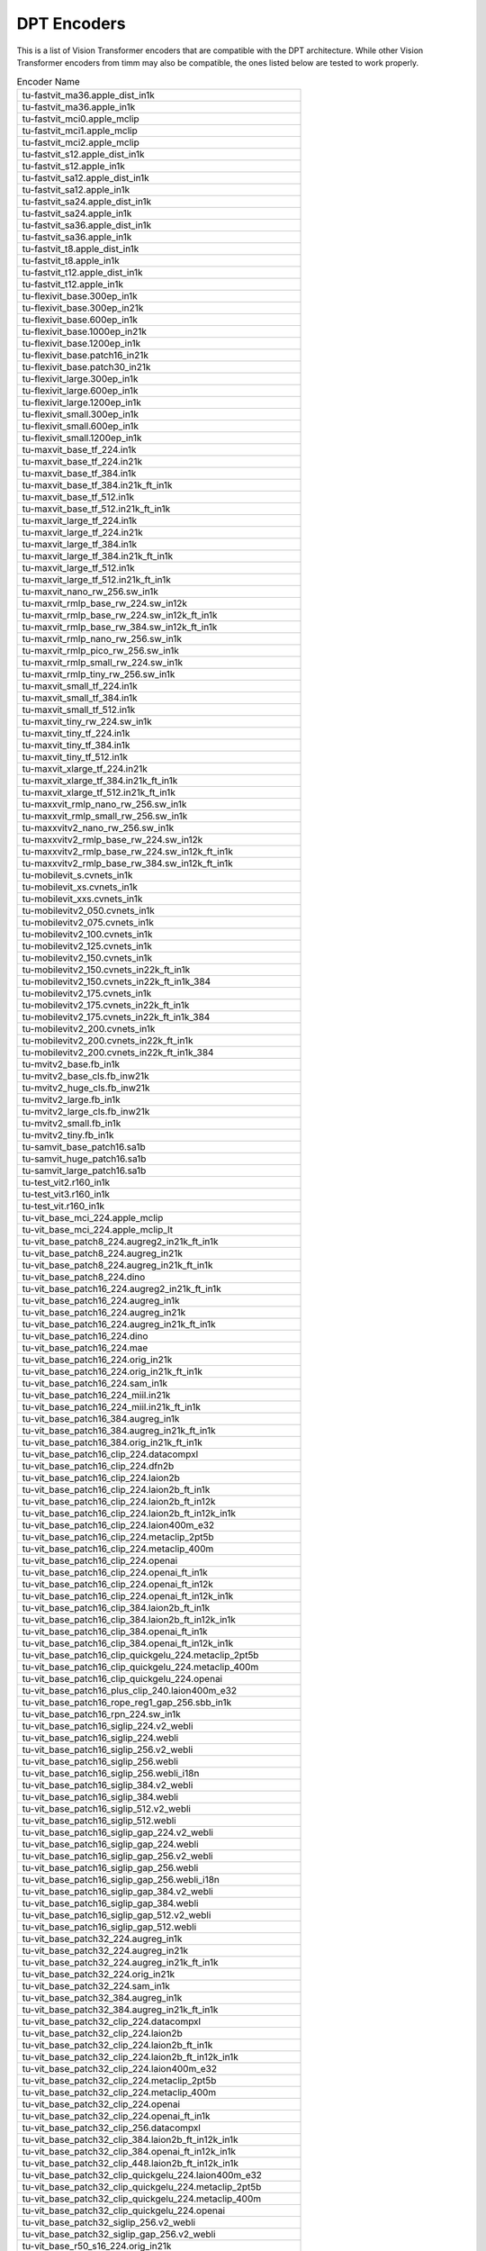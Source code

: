 .. _dpt-encoders:

DPT Encoders
============

This is a list of Vision Transformer encoders that are compatible with the DPT architecture.
While other Vision Transformer encoders from timm may also be compatible, the ones listed below are tested to work properly.

.. list-table:: Encoder Name
   :widths: 100
   :header-rows: 0

   * - tu-fastvit_ma36.apple_dist_in1k
   * - tu-fastvit_ma36.apple_in1k
   * - tu-fastvit_mci0.apple_mclip
   * - tu-fastvit_mci1.apple_mclip
   * - tu-fastvit_mci2.apple_mclip
   * - tu-fastvit_s12.apple_dist_in1k
   * - tu-fastvit_s12.apple_in1k
   * - tu-fastvit_sa12.apple_dist_in1k
   * - tu-fastvit_sa12.apple_in1k
   * - tu-fastvit_sa24.apple_dist_in1k
   * - tu-fastvit_sa24.apple_in1k
   * - tu-fastvit_sa36.apple_dist_in1k
   * - tu-fastvit_sa36.apple_in1k
   * - tu-fastvit_t8.apple_dist_in1k
   * - tu-fastvit_t8.apple_in1k
   * - tu-fastvit_t12.apple_dist_in1k
   * - tu-fastvit_t12.apple_in1k
   * - tu-flexivit_base.300ep_in1k
   * - tu-flexivit_base.300ep_in21k
   * - tu-flexivit_base.600ep_in1k
   * - tu-flexivit_base.1000ep_in21k
   * - tu-flexivit_base.1200ep_in1k
   * - tu-flexivit_base.patch16_in21k
   * - tu-flexivit_base.patch30_in21k
   * - tu-flexivit_large.300ep_in1k
   * - tu-flexivit_large.600ep_in1k
   * - tu-flexivit_large.1200ep_in1k
   * - tu-flexivit_small.300ep_in1k
   * - tu-flexivit_small.600ep_in1k
   * - tu-flexivit_small.1200ep_in1k
   * - tu-maxvit_base_tf_224.in1k
   * - tu-maxvit_base_tf_224.in21k
   * - tu-maxvit_base_tf_384.in1k
   * - tu-maxvit_base_tf_384.in21k_ft_in1k
   * - tu-maxvit_base_tf_512.in1k
   * - tu-maxvit_base_tf_512.in21k_ft_in1k
   * - tu-maxvit_large_tf_224.in1k
   * - tu-maxvit_large_tf_224.in21k
   * - tu-maxvit_large_tf_384.in1k
   * - tu-maxvit_large_tf_384.in21k_ft_in1k
   * - tu-maxvit_large_tf_512.in1k
   * - tu-maxvit_large_tf_512.in21k_ft_in1k
   * - tu-maxvit_nano_rw_256.sw_in1k
   * - tu-maxvit_rmlp_base_rw_224.sw_in12k
   * - tu-maxvit_rmlp_base_rw_224.sw_in12k_ft_in1k
   * - tu-maxvit_rmlp_base_rw_384.sw_in12k_ft_in1k
   * - tu-maxvit_rmlp_nano_rw_256.sw_in1k
   * - tu-maxvit_rmlp_pico_rw_256.sw_in1k
   * - tu-maxvit_rmlp_small_rw_224.sw_in1k
   * - tu-maxvit_rmlp_tiny_rw_256.sw_in1k
   * - tu-maxvit_small_tf_224.in1k
   * - tu-maxvit_small_tf_384.in1k
   * - tu-maxvit_small_tf_512.in1k
   * - tu-maxvit_tiny_rw_224.sw_in1k
   * - tu-maxvit_tiny_tf_224.in1k
   * - tu-maxvit_tiny_tf_384.in1k
   * - tu-maxvit_tiny_tf_512.in1k
   * - tu-maxvit_xlarge_tf_224.in21k
   * - tu-maxvit_xlarge_tf_384.in21k_ft_in1k
   * - tu-maxvit_xlarge_tf_512.in21k_ft_in1k
   * - tu-maxxvit_rmlp_nano_rw_256.sw_in1k
   * - tu-maxxvit_rmlp_small_rw_256.sw_in1k
   * - tu-maxxvitv2_nano_rw_256.sw_in1k
   * - tu-maxxvitv2_rmlp_base_rw_224.sw_in12k
   * - tu-maxxvitv2_rmlp_base_rw_224.sw_in12k_ft_in1k
   * - tu-maxxvitv2_rmlp_base_rw_384.sw_in12k_ft_in1k
   * - tu-mobilevit_s.cvnets_in1k
   * - tu-mobilevit_xs.cvnets_in1k
   * - tu-mobilevit_xxs.cvnets_in1k
   * - tu-mobilevitv2_050.cvnets_in1k
   * - tu-mobilevitv2_075.cvnets_in1k
   * - tu-mobilevitv2_100.cvnets_in1k
   * - tu-mobilevitv2_125.cvnets_in1k
   * - tu-mobilevitv2_150.cvnets_in1k
   * - tu-mobilevitv2_150.cvnets_in22k_ft_in1k
   * - tu-mobilevitv2_150.cvnets_in22k_ft_in1k_384
   * - tu-mobilevitv2_175.cvnets_in1k
   * - tu-mobilevitv2_175.cvnets_in22k_ft_in1k
   * - tu-mobilevitv2_175.cvnets_in22k_ft_in1k_384
   * - tu-mobilevitv2_200.cvnets_in1k
   * - tu-mobilevitv2_200.cvnets_in22k_ft_in1k
   * - tu-mobilevitv2_200.cvnets_in22k_ft_in1k_384
   * - tu-mvitv2_base.fb_in1k
   * - tu-mvitv2_base_cls.fb_inw21k
   * - tu-mvitv2_huge_cls.fb_inw21k
   * - tu-mvitv2_large.fb_in1k
   * - tu-mvitv2_large_cls.fb_inw21k
   * - tu-mvitv2_small.fb_in1k
   * - tu-mvitv2_tiny.fb_in1k
   * - tu-samvit_base_patch16.sa1b
   * - tu-samvit_huge_patch16.sa1b
   * - tu-samvit_large_patch16.sa1b
   * - tu-test_vit2.r160_in1k
   * - tu-test_vit3.r160_in1k
   * - tu-test_vit.r160_in1k
   * - tu-vit_base_mci_224.apple_mclip
   * - tu-vit_base_mci_224.apple_mclip_lt
   * - tu-vit_base_patch8_224.augreg2_in21k_ft_in1k
   * - tu-vit_base_patch8_224.augreg_in21k
   * - tu-vit_base_patch8_224.augreg_in21k_ft_in1k
   * - tu-vit_base_patch8_224.dino
   * - tu-vit_base_patch16_224.augreg2_in21k_ft_in1k
   * - tu-vit_base_patch16_224.augreg_in1k
   * - tu-vit_base_patch16_224.augreg_in21k
   * - tu-vit_base_patch16_224.augreg_in21k_ft_in1k
   * - tu-vit_base_patch16_224.dino
   * - tu-vit_base_patch16_224.mae
   * - tu-vit_base_patch16_224.orig_in21k
   * - tu-vit_base_patch16_224.orig_in21k_ft_in1k
   * - tu-vit_base_patch16_224.sam_in1k
   * - tu-vit_base_patch16_224_miil.in21k
   * - tu-vit_base_patch16_224_miil.in21k_ft_in1k
   * - tu-vit_base_patch16_384.augreg_in1k
   * - tu-vit_base_patch16_384.augreg_in21k_ft_in1k
   * - tu-vit_base_patch16_384.orig_in21k_ft_in1k
   * - tu-vit_base_patch16_clip_224.datacompxl
   * - tu-vit_base_patch16_clip_224.dfn2b
   * - tu-vit_base_patch16_clip_224.laion2b
   * - tu-vit_base_patch16_clip_224.laion2b_ft_in1k
   * - tu-vit_base_patch16_clip_224.laion2b_ft_in12k
   * - tu-vit_base_patch16_clip_224.laion2b_ft_in12k_in1k
   * - tu-vit_base_patch16_clip_224.laion400m_e32
   * - tu-vit_base_patch16_clip_224.metaclip_2pt5b
   * - tu-vit_base_patch16_clip_224.metaclip_400m
   * - tu-vit_base_patch16_clip_224.openai
   * - tu-vit_base_patch16_clip_224.openai_ft_in1k
   * - tu-vit_base_patch16_clip_224.openai_ft_in12k
   * - tu-vit_base_patch16_clip_224.openai_ft_in12k_in1k
   * - tu-vit_base_patch16_clip_384.laion2b_ft_in1k
   * - tu-vit_base_patch16_clip_384.laion2b_ft_in12k_in1k
   * - tu-vit_base_patch16_clip_384.openai_ft_in1k
   * - tu-vit_base_patch16_clip_384.openai_ft_in12k_in1k
   * - tu-vit_base_patch16_clip_quickgelu_224.metaclip_2pt5b
   * - tu-vit_base_patch16_clip_quickgelu_224.metaclip_400m
   * - tu-vit_base_patch16_clip_quickgelu_224.openai
   * - tu-vit_base_patch16_plus_clip_240.laion400m_e32
   * - tu-vit_base_patch16_rope_reg1_gap_256.sbb_in1k
   * - tu-vit_base_patch16_rpn_224.sw_in1k
   * - tu-vit_base_patch16_siglip_224.v2_webli
   * - tu-vit_base_patch16_siglip_224.webli
   * - tu-vit_base_patch16_siglip_256.v2_webli
   * - tu-vit_base_patch16_siglip_256.webli
   * - tu-vit_base_patch16_siglip_256.webli_i18n
   * - tu-vit_base_patch16_siglip_384.v2_webli
   * - tu-vit_base_patch16_siglip_384.webli
   * - tu-vit_base_patch16_siglip_512.v2_webli
   * - tu-vit_base_patch16_siglip_512.webli
   * - tu-vit_base_patch16_siglip_gap_224.v2_webli
   * - tu-vit_base_patch16_siglip_gap_224.webli
   * - tu-vit_base_patch16_siglip_gap_256.v2_webli
   * - tu-vit_base_patch16_siglip_gap_256.webli
   * - tu-vit_base_patch16_siglip_gap_256.webli_i18n
   * - tu-vit_base_patch16_siglip_gap_384.v2_webli
   * - tu-vit_base_patch16_siglip_gap_384.webli
   * - tu-vit_base_patch16_siglip_gap_512.v2_webli
   * - tu-vit_base_patch16_siglip_gap_512.webli
   * - tu-vit_base_patch32_224.augreg_in1k
   * - tu-vit_base_patch32_224.augreg_in21k
   * - tu-vit_base_patch32_224.augreg_in21k_ft_in1k
   * - tu-vit_base_patch32_224.orig_in21k
   * - tu-vit_base_patch32_224.sam_in1k
   * - tu-vit_base_patch32_384.augreg_in1k
   * - tu-vit_base_patch32_384.augreg_in21k_ft_in1k
   * - tu-vit_base_patch32_clip_224.datacompxl
   * - tu-vit_base_patch32_clip_224.laion2b
   * - tu-vit_base_patch32_clip_224.laion2b_ft_in1k
   * - tu-vit_base_patch32_clip_224.laion2b_ft_in12k_in1k
   * - tu-vit_base_patch32_clip_224.laion400m_e32
   * - tu-vit_base_patch32_clip_224.metaclip_2pt5b
   * - tu-vit_base_patch32_clip_224.metaclip_400m
   * - tu-vit_base_patch32_clip_224.openai
   * - tu-vit_base_patch32_clip_224.openai_ft_in1k
   * - tu-vit_base_patch32_clip_256.datacompxl
   * - tu-vit_base_patch32_clip_384.laion2b_ft_in12k_in1k
   * - tu-vit_base_patch32_clip_384.openai_ft_in12k_in1k
   * - tu-vit_base_patch32_clip_448.laion2b_ft_in12k_in1k
   * - tu-vit_base_patch32_clip_quickgelu_224.laion400m_e32
   * - tu-vit_base_patch32_clip_quickgelu_224.metaclip_2pt5b
   * - tu-vit_base_patch32_clip_quickgelu_224.metaclip_400m
   * - tu-vit_base_patch32_clip_quickgelu_224.openai
   * - tu-vit_base_patch32_siglip_256.v2_webli
   * - tu-vit_base_patch32_siglip_gap_256.v2_webli
   * - tu-vit_base_r50_s16_224.orig_in21k
   * - tu-vit_base_r50_s16_384.orig_in21k_ft_in1k
   * - tu-vit_betwixt_patch16_reg1_gap_256.sbb_in1k
   * - tu-vit_betwixt_patch16_reg4_gap_256.sbb2_e200_in12k
   * - tu-vit_betwixt_patch16_reg4_gap_256.sbb2_e200_in12k_ft_in1k
   * - tu-vit_betwixt_patch16_reg4_gap_256.sbb_in1k
   * - tu-vit_betwixt_patch16_reg4_gap_256.sbb_in12k
   * - tu-vit_betwixt_patch16_reg4_gap_256.sbb_in12k_ft_in1k
   * - tu-vit_betwixt_patch16_reg4_gap_384.sbb2_e200_in12k_ft_in1k
   * - tu-vit_betwixt_patch16_rope_reg4_gap_256.sbb_in1k
   * - tu-vit_betwixt_patch32_clip_224.tinyclip_laion400m
   * - tu-vit_giant_patch16_gap_224.in22k_ijepa
   * - tu-vit_giantopt_patch16_siglip_256.v2_webli
   * - tu-vit_giantopt_patch16_siglip_384.v2_webli
   * - tu-vit_giantopt_patch16_siglip_gap_256.v2_webli
   * - tu-vit_giantopt_patch16_siglip_gap_384.v2_webli
   * - tu-vit_huge_patch16_gap_448.in1k_ijepa
   * - tu-vit_large_patch16_224.augreg_in21k
   * - tu-vit_large_patch16_224.augreg_in21k_ft_in1k
   * - tu-vit_large_patch16_224.mae
   * - tu-vit_large_patch16_224.orig_in21k
   * - tu-vit_large_patch16_384.augreg_in21k_ft_in1k
   * - tu-vit_large_patch16_siglip_256.v2_webli
   * - tu-vit_large_patch16_siglip_256.webli
   * - tu-vit_large_patch16_siglip_384.v2_webli
   * - tu-vit_large_patch16_siglip_384.webli
   * - tu-vit_large_patch16_siglip_512.v2_webli
   * - tu-vit_large_patch16_siglip_gap_256.v2_webli
   * - tu-vit_large_patch16_siglip_gap_256.webli
   * - tu-vit_large_patch16_siglip_gap_384.v2_webli
   * - tu-vit_large_patch16_siglip_gap_384.webli
   * - tu-vit_large_patch16_siglip_gap_512.v2_webli
   * - tu-vit_large_patch32_224.orig_in21k
   * - tu-vit_large_patch32_384.orig_in21k_ft_in1k
   * - tu-vit_large_r50_s32_224.augreg_in21k
   * - tu-vit_large_r50_s32_224.augreg_in21k_ft_in1k
   * - tu-vit_large_r50_s32_384.augreg_in21k_ft_in1k
   * - tu-vit_little_patch16_reg1_gap_256.sbb_in12k
   * - tu-vit_little_patch16_reg1_gap_256.sbb_in12k_ft_in1k
   * - tu-vit_little_patch16_reg4_gap_256.sbb_in1k
   * - tu-vit_medium_patch16_clip_224.tinyclip_yfcc15m
   * - tu-vit_medium_patch16_gap_240.sw_in12k
   * - tu-vit_medium_patch16_gap_256.sw_in12k_ft_in1k
   * - tu-vit_medium_patch16_gap_384.sw_in12k_ft_in1k
   * - tu-vit_medium_patch16_reg1_gap_256.sbb_in1k
   * - tu-vit_medium_patch16_reg4_gap_256.sbb_in1k
   * - tu-vit_medium_patch16_reg4_gap_256.sbb_in12k
   * - tu-vit_medium_patch16_reg4_gap_256.sbb_in12k_ft_in1k
   * - tu-vit_medium_patch16_rope_reg1_gap_256.sbb_in1k
   * - tu-vit_medium_patch32_clip_224.tinyclip_laion400m
   * - tu-vit_mediumd_patch16_reg4_gap_256.sbb2_e200_in12k
   * - tu-vit_mediumd_patch16_reg4_gap_256.sbb2_e200_in12k_ft_in1k
   * - tu-vit_mediumd_patch16_reg4_gap_256.sbb_in12k
   * - tu-vit_mediumd_patch16_reg4_gap_256.sbb_in12k_ft_in1k
   * - tu-vit_mediumd_patch16_reg4_gap_384.sbb2_e200_in12k_ft_in1k
   * - tu-vit_mediumd_patch16_rope_reg1_gap_256.sbb_in1k
   * - tu-vit_pwee_patch16_reg1_gap_256.sbb_in1k
   * - tu-vit_relpos_base_patch16_224.sw_in1k
   * - tu-vit_relpos_base_patch16_clsgap_224.sw_in1k
   * - tu-vit_relpos_base_patch32_plus_rpn_256.sw_in1k
   * - tu-vit_relpos_medium_patch16_224.sw_in1k
   * - tu-vit_relpos_medium_patch16_cls_224.sw_in1k
   * - tu-vit_relpos_medium_patch16_rpn_224.sw_in1k
   * - tu-vit_relpos_small_patch16_224.sw_in1k
   * - tu-vit_small_patch8_224.dino
   * - tu-vit_small_patch16_224.augreg_in1k
   * - tu-vit_small_patch16_224.augreg_in21k
   * - tu-vit_small_patch16_224.augreg_in21k_ft_in1k
   * - tu-vit_small_patch16_224.dino
   * - tu-vit_small_patch16_384.augreg_in1k
   * - tu-vit_small_patch16_384.augreg_in21k_ft_in1k
   * - tu-vit_small_patch32_224.augreg_in21k
   * - tu-vit_small_patch32_224.augreg_in21k_ft_in1k
   * - tu-vit_small_patch32_384.augreg_in21k_ft_in1k
   * - tu-vit_small_r26_s32_224.augreg_in21k
   * - tu-vit_small_r26_s32_224.augreg_in21k_ft_in1k
   * - tu-vit_small_r26_s32_384.augreg_in21k_ft_in1k
   * - tu-vit_so150m2_patch16_reg1_gap_256.sbb_e200_in12k
   * - tu-vit_so150m2_patch16_reg1_gap_256.sbb_e200_in12k_ft_in1k
   * - tu-vit_so150m2_patch16_reg1_gap_384.sbb_e200_in12k_ft_in1k
   * - tu-vit_so150m2_patch16_reg1_gap_448.sbb_e200_in12k_ft_in1k
   * - tu-vit_so150m_patch16_reg4_gap_256.sbb_e250_in12k
   * - tu-vit_so150m_patch16_reg4_gap_256.sbb_e250_in12k_ft_in1k
   * - tu-vit_so150m_patch16_reg4_gap_384.sbb_e250_in12k_ft_in1k
   * - tu-vit_so400m_patch16_siglip_256.v2_webli
   * - tu-vit_so400m_patch16_siglip_256.webli_i18n
   * - tu-vit_so400m_patch16_siglip_384.v2_webli
   * - tu-vit_so400m_patch16_siglip_512.v2_webli
   * - tu-vit_so400m_patch16_siglip_gap_256.v2_webli
   * - tu-vit_so400m_patch16_siglip_gap_256.webli_i18n
   * - tu-vit_so400m_patch16_siglip_gap_384.v2_webli
   * - tu-vit_so400m_patch16_siglip_gap_512.v2_webli
   * - tu-vit_srelpos_medium_patch16_224.sw_in1k
   * - tu-vit_srelpos_small_patch16_224.sw_in1k
   * - tu-vit_tiny_patch16_224.augreg_in21k
   * - tu-vit_tiny_patch16_224.augreg_in21k_ft_in1k
   * - tu-vit_tiny_patch16_384.augreg_in21k_ft_in1k
   * - tu-vit_tiny_r_s16_p8_224.augreg_in21k
   * - tu-vit_tiny_r_s16_p8_224.augreg_in21k_ft_in1k
   * - tu-vit_tiny_r_s16_p8_384.augreg_in21k_ft_in1k
   * - tu-vit_wee_patch16_reg1_gap_256.sbb_in1k
   * - tu-vit_xsmall_patch16_clip_224.tinyclip_yfcc15m
   * - tu-vitamin_base_224.datacomp1b_clip
   * - tu-vitamin_base_224.datacomp1b_clip_ltt
   * - tu-vitamin_large2_224.datacomp1b_clip
   * - tu-vitamin_large2_256.datacomp1b_clip
   * - tu-vitamin_large2_336.datacomp1b_clip
   * - tu-vitamin_large2_384.datacomp1b_clip
   * - tu-vitamin_large_224.datacomp1b_clip
   * - tu-vitamin_large_256.datacomp1b_clip
   * - tu-vitamin_large_336.datacomp1b_clip
   * - tu-vitamin_large_384.datacomp1b_clip
   * - tu-vitamin_small_224.datacomp1b_clip
   * - tu-vitamin_small_224.datacomp1b_clip_ltt
   * - tu-vitamin_xlarge_256.datacomp1b_clip
   * - tu-vitamin_xlarge_336.datacomp1b_clip
   * - tu-vitamin_xlarge_384.datacomp1b_clip
   * - tu-hiera_small_abswin_256.sbb2_e200_in12k
   * - tu-hiera_small_abswin_256.sbb2_e200_in12k_ft_in1k
   * - tu-hiera_small_abswin_256.sbb2_pd_e200_in12k
   * - tu-hiera_small_abswin_256.sbb2_pd_e200_in12k_ft_in1k
   * - tu-swin_base_patch4_window7_224.ms_in1k
   * - tu-swin_base_patch4_window7_224.ms_in22k
   * - tu-swin_base_patch4_window7_224.ms_in22k_ft_in1k
   * - tu-swin_base_patch4_window12_384.ms_in1k
   * - tu-swin_base_patch4_window12_384.ms_in22k
   * - tu-swin_base_patch4_window12_384.ms_in22k_ft_in1k
   * - tu-swin_large_patch4_window7_224.ms_in22k
   * - tu-swin_large_patch4_window7_224.ms_in22k_ft_in1k
   * - tu-swin_large_patch4_window12_384.ms_in22k
   * - tu-swin_large_patch4_window12_384.ms_in22k_ft_in1k
   * - tu-swin_s3_base_224.ms_in1k
   * - tu-swin_s3_small_224.ms_in1k
   * - tu-swin_s3_tiny_224.ms_in1k
   * - tu-swin_small_patch4_window7_224.ms_in1k
   * - tu-swin_small_patch4_window7_224.ms_in22k
   * - tu-swin_small_patch4_window7_224.ms_in22k_ft_in1k
   * - tu-swin_tiny_patch4_window7_224.ms_in1k
   * - tu-swin_tiny_patch4_window7_224.ms_in22k
   * - tu-swin_tiny_patch4_window7_224.ms_in22k_ft_in1k
   * - tu-swinv2_base_window8_256.ms_in1k
   * - tu-swinv2_base_window12_192.ms_in22k
   * - tu-swinv2_base_window12to16_192to256.ms_in22k_ft_in1k
   * - tu-swinv2_base_window12to24_192to384.ms_in22k_ft_in1k
   * - tu-swinv2_base_window16_256.ms_in1k
   * - tu-swinv2_cr_small_224.sw_in1k
   * - tu-swinv2_cr_small_ns_224.sw_in1k
   * - tu-swinv2_cr_tiny_ns_224.sw_in1k
   * - tu-swinv2_large_window12_192.ms_in22k
   * - tu-swinv2_large_window12to16_192to256.ms_in22k_ft_in1k
   * - tu-swinv2_large_window12to24_192to384.ms_in22k_ft_in1k
   * - tu-swinv2_small_window8_256.ms_in1k
   * - tu-swinv2_small_window16_256.ms_in1k
   * - tu-swinv2_tiny_window8_256.ms_in1k
   * - tu-swinv2_tiny_window16_256.ms_in1k
   * - tu-efficientformer_l1.snap_dist_in1k
   * - tu-efficientformer_l3.snap_dist_in1k
   * - tu-efficientformer_l7.snap_dist_in1k
   * - tu-beit_base_patch16_224.in22k_ft_in22k
   * - tu-beit_base_patch16_224.in22k_ft_in22k_in1k
   * - tu-beit_base_patch16_384.in22k_ft_in22k_in1k
   * - tu-beit_large_patch16_224.in22k_ft_in22k
   * - tu-beit_large_patch16_224.in22k_ft_in22k_in1k
   * - tu-beit_large_patch16_384.in22k_ft_in22k_in1k
   * - tu-beit_large_patch16_512.in22k_ft_in22k_in1k
   * - tu-beitv2_base_patch16_224.in1k_ft_in1k
   * - tu-beitv2_base_patch16_224.in1k_ft_in22k
   * - tu-beitv2_base_patch16_224.in1k_ft_in22k_in1k
   * - tu-beitv2_large_patch16_224.in1k_ft_in1k
   * - tu-beitv2_large_patch16_224.in1k_ft_in22k
   * - tu-beitv2_large_patch16_224.in1k_ft_in22k_in1k
   * - tu-cait_m36_384.fb_dist_in1k
   * - tu-cait_m48_448.fb_dist_in1k
   * - tu-cait_s24_224.fb_dist_in1k
   * - tu-cait_s24_384.fb_dist_in1k
   * - tu-cait_s36_384.fb_dist_in1k
   * - tu-cait_xs24_384.fb_dist_in1k
   * - tu-cait_xxs24_224.fb_dist_in1k
   * - tu-cait_xxs24_384.fb_dist_in1k
   * - tu-cait_xxs36_224.fb_dist_in1k
   * - tu-cait_xxs36_384.fb_dist_in1k
   * - tu-coatnet_0_rw_224.sw_in1k
   * - tu-coatnet_1_rw_224.sw_in1k
   * - tu-coatnet_2_rw_224.sw_in12k
   * - tu-coatnet_2_rw_224.sw_in12k_ft_in1k
   * - tu-coatnet_3_rw_224.sw_in12k
   * - tu-coatnet_bn_0_rw_224.sw_in1k
   * - tu-coatnet_nano_rw_224.sw_in1k
   * - tu-coatnet_rmlp_1_rw2_224.sw_in12k
   * - tu-coatnet_rmlp_1_rw2_224.sw_in12k_ft_in1k
   * - tu-coatnet_rmlp_1_rw_224.sw_in1k
   * - tu-coatnet_rmlp_2_rw_224.sw_in1k
   * - tu-coatnet_rmlp_2_rw_224.sw_in12k
   * - tu-coatnet_rmlp_2_rw_224.sw_in12k_ft_in1k
   * - tu-coatnet_rmlp_2_rw_384.sw_in12k_ft_in1k
   * - tu-coatnet_rmlp_nano_rw_224.sw_in1k
   * - tu-deit3_base_patch16_224.fb_in1k
   * - tu-deit3_base_patch16_224.fb_in22k_ft_in1k
   * - tu-deit3_base_patch16_384.fb_in1k
   * - tu-deit3_base_patch16_384.fb_in22k_ft_in1k
   * - tu-deit3_large_patch16_224.fb_in1k
   * - tu-deit3_large_patch16_224.fb_in22k_ft_in1k
   * - tu-deit3_large_patch16_384.fb_in1k
   * - tu-deit3_large_patch16_384.fb_in22k_ft_in1k
   * - tu-deit3_medium_patch16_224.fb_in1k
   * - tu-deit3_medium_patch16_224.fb_in22k_ft_in1k
   * - tu-deit3_small_patch16_224.fb_in1k
   * - tu-deit3_small_patch16_224.fb_in22k_ft_in1k
   * - tu-deit3_small_patch16_384.fb_in1k
   * - tu-deit3_small_patch16_384.fb_in22k_ft_in1k
   * - tu-deit_base_distilled_patch16_224.fb_in1k
   * - tu-deit_base_distilled_patch16_384.fb_in1k
   * - tu-deit_base_patch16_224.fb_in1k
   * - tu-deit_base_patch16_384.fb_in1k
   * - tu-deit_small_distilled_patch16_224.fb_in1k
   * - tu-deit_small_patch16_224.fb_in1k
   * - tu-deit_tiny_distilled_patch16_224.fb_in1k
   * - tu-deit_tiny_patch16_224.fb_in1k
   * - tu-regnety_160.deit_in1k
   * - tu-twins_pcpvt_base.in1k
   * - tu-twins_pcpvt_large.in1k
   * - tu-twins_pcpvt_small.in1k
   * - tu-twins_svt_base.in1k
   * - tu-twins_svt_large.in1k
   * - tu-twins_svt_small.in1k
   * - tu-xcit_large_24_p8_224.fb_dist_in1k
   * - tu-xcit_large_24_p8_224.fb_in1k
   * - tu-xcit_large_24_p8_384.fb_dist_in1k
   * - tu-xcit_large_24_p16_224.fb_dist_in1k
   * - tu-xcit_large_24_p16_224.fb_in1k
   * - tu-xcit_large_24_p16_384.fb_dist_in1k
   * - tu-xcit_medium_24_p8_224.fb_dist_in1k
   * - tu-xcit_medium_24_p8_224.fb_in1k
   * - tu-xcit_medium_24_p8_384.fb_dist_in1k
   * - tu-xcit_medium_24_p16_224.fb_dist_in1k
   * - tu-xcit_medium_24_p16_224.fb_in1k
   * - tu-xcit_medium_24_p16_384.fb_dist_in1k
   * - tu-xcit_nano_12_p8_224.fb_dist_in1k
   * - tu-xcit_nano_12_p8_224.fb_in1k
   * - tu-xcit_nano_12_p8_384.fb_dist_in1k
   * - tu-xcit_nano_12_p16_224.fb_dist_in1k
   * - tu-xcit_nano_12_p16_224.fb_in1k
   * - tu-xcit_nano_12_p16_384.fb_dist_in1k
   * - tu-xcit_small_12_p8_224.fb_dist_in1k
   * - tu-xcit_small_12_p8_224.fb_in1k
   * - tu-xcit_small_12_p8_384.fb_dist_in1k
   * - tu-xcit_small_12_p16_224.fb_dist_in1k
   * - tu-xcit_small_12_p16_224.fb_in1k
   * - tu-xcit_small_12_p16_384.fb_dist_in1k
   * - tu-xcit_small_24_p8_224.fb_dist_in1k
   * - tu-xcit_small_24_p8_224.fb_in1k
   * - tu-xcit_small_24_p8_384.fb_dist_in1k
   * - tu-xcit_small_24_p16_224.fb_dist_in1k
   * - tu-xcit_small_24_p16_224.fb_in1k
   * - tu-xcit_small_24_p16_384.fb_dist_in1k
   * - tu-xcit_tiny_12_p8_224.fb_dist_in1k
   * - tu-xcit_tiny_12_p8_224.fb_in1k
   * - tu-xcit_tiny_12_p8_384.fb_dist_in1k
   * - tu-xcit_tiny_12_p16_224.fb_dist_in1k
   * - tu-xcit_tiny_12_p16_224.fb_in1k
   * - tu-xcit_tiny_12_p16_384.fb_dist_in1k
   * - tu-xcit_tiny_24_p8_224.fb_dist_in1k
   * - tu-xcit_tiny_24_p8_224.fb_in1k
   * - tu-xcit_tiny_24_p8_384.fb_dist_in1k
   * - tu-xcit_tiny_24_p16_224.fb_dist_in1k
   * - tu-xcit_tiny_24_p16_224.fb_in1k
   * - tu-xcit_tiny_24_p16_384.fb_dist_in1k